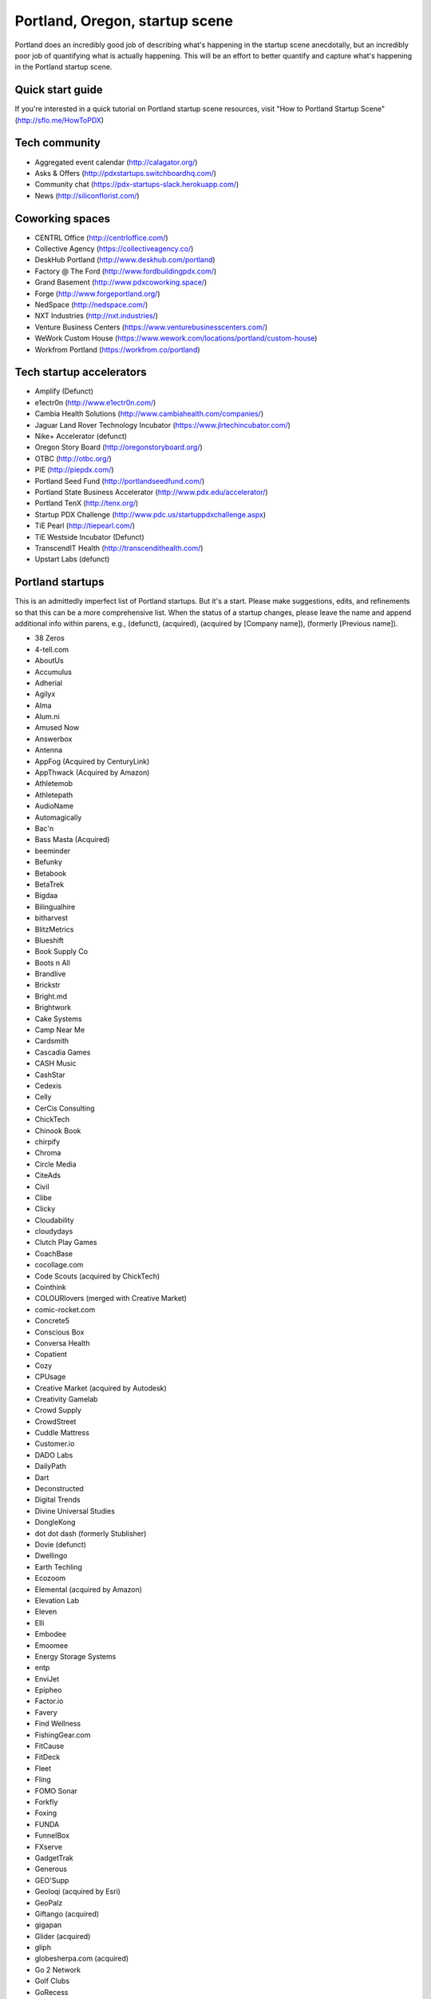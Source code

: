 Portland, Oregon, startup scene
======================

Portland does an incredibly good job of describing what's happening in the startup scene anecdotally, but an incredibly poor job of quantifying what is actually happening. This will be an effort to better quantify and capture what's happening in the Portland startup scene.

Quick start guide
----------
If you're interested in a quick tutorial on Portland startup scene resources, visit "How to Portland Startup Scene" (http://sflo.me/HowToPDX)

Tech community
----------
- Aggregated event calendar (http://calagator.org/)
- Asks & Offers (http://pdxstartups.switchboardhq.com/)
- Community chat (https://pdx-startups-slack.herokuapp.com/)
- News (http://siliconflorist.com/)

Coworking spaces
----------
- CENTRL Office (http://centrloffice.com/)
- Collective Agency (https://collectiveagency.co/)
- DeskHub Portland (http://www.deskhub.com/portland)
- Factory @ The Ford (http://www.fordbuildingpdx.com/)
- Grand Basement (http://www.pdxcoworking.space/)
- Forge (http://www.forgeportland.org/)
- NedSpace (http://nedspace.com/)
- NXT Industries (http://nxt.industries/)
- Venture Business Centers (https://www.venturebusinesscenters.com/)
- WeWork Custom House (https://www.wework.com/locations/portland/custom-house)
- Workfrom Portland (https://workfrom.co/portland)

Tech startup accelerators
----------
- Amplify (Defunct)
- e1ectr0n (http://www.e1ectr0n.com/)
- Cambia Health Solutions (http://www.cambiahealth.com/companies/)
- Jaguar Land Rover Technology Incubator (https://www.jlrtechincubator.com/)
- Nike+ Accelerator (defunct)
- Oregon Story Board (http://oregonstoryboard.org/)
- OTBC (http://otbc.org/)
- PIE (http://piepdx.com/)
- Portland Seed Fund (http://portlandseedfund.com/)
- Portland State Business Accelerator (http://www.pdx.edu/accelerator/)
- Portland TenX (http://tenx.org/)
- Startup PDX Challenge (http://www.pdc.us/startuppdxchallenge.aspx)
- TiE Pearl (http://tiepearl.com/)
- TiE Westside Incubator (Defunct)
- TranscendIT Health (http://transcendithealth.com/)
- Upstart Labs (defunct)

Portland startups
----------
This is an admittedly imperfect list of Portland startups. But it's a start. Please make suggestions, edits, and refinements so that this can be a more comprehensive list. When the status of a startup changes, please leave the name and append additional info within parens, e.g., (defunct), (acquired), (acquired by [Company name]), (formerly [Previous name]).

- 38 Zeros
- 4-tell.com
- AboutUs
- Accumulus
- Adherial
- Agilyx
- Alma
- Alum.ni
- Amused Now
- Answerbox 
- Antenna
- AppFog (Acquired by CenturyLink)
- AppThwack (Acquired by Amazon)
- Athletemob
- Athletepath  
- AudioName
- Automagically
- Bac'n
- Bass Masta (Acquired)
- beeminder
- Befunky
- Betabook
- BetaTrek
- Bigdaa
- Bilingualhire
- bitharvest
- BlitzMetrics
- Blueshift
- Book Supply Co
- Boots n All  
- Brandlive
- Brickstr
- Bright.md
- Brightwork
- Cake Systems
- Camp Near Me
- Cardsmith
- Cascadia Games
- CASH Music
- CashStar
- Cedexis
- Celly 
- CerCis Consulting
- ChickTech
- Chinook Book
- chirpify
- Chroma 
- Circle Media
- CiteAds
- Civil
- Clibe
- Clicky
- Cloudability
- cloudydays
- Clutch Play Games
- CoachBase
- cocollage.com
- Code Scouts (acquired by ChickTech)
- Cointhink
- COLOURlovers (merged with Creative Market)
- comic-rocket.com
- Concrete5
- Conscious Box
- Conversa Health
- Copatient
- Cozy
- CPUsage
- Creative Market (acquired by Autodesk)
- Creativity Gamelab
- Crowd Supply
- CrowdStreet
- Cuddle Mattress
- Customer.io
- DADO Labs
- DailyPath 
- Dart
- Deconstructed
- Digital Trends
- Divine Universal Studies
- DongleKong
- dot dot dash (formerly Stublisher)
- Dovie (defunct)
- Dwellingo
- Earth Techling
- Ecozoom
- Elemental (acquired by Amazon)
- Elevation Lab
- Eleven
- Elli
- Embodee
- Emoomee
- Energy Storage Systems
- entp
- EnviJet
- Epipheo
- Factor.io
- Favery
- Find Wellness
- FishingGear.com
- FitCause 
- FitDeck
- Fleet
- Fling
- FOMO Sonar
- Forkfly
- Foxing
- FUNDA
- FunnelBox
- FXserve
- GadgetTrak
- Generous
- GEO'Supp
- Geoloqi (acquired by Esri)
- GeoPalz
- Giftango (acquired)
- gigapan
- Glider (acquired)
- gliph  
- globesherpa.com (acquired)
- Go 2 Network
- Golf Clubs
- GoRecess
- Gradetree
- Graph Alchemist
- Grublits
- Gruntworks
- Gymbo
- Hallspot
- HealthSaaS
- Here File, File
- HighFive
- Hintme
- HiringThing
- House Happy
- Hubbub Health
- Hyperlayer
- iFlipd
- Imagars
- Imaginot
- IncitED
- Incredible
- Indie Vinos
- Infinity Softworks
- ingridsolutions.com
- Insidr
- Instrument
- IOTAS
- Iovation
- Iterasi
- Jama
- Janrain
- Jive
- JourneyGym
- JumperCut
- Kannact
- Keen
- Kickball
- Kimera
- Koffeebot
- Kokeena
- Konectab
- Kudough
- LanguageTwin
- Launcher.io
- launchside.com
- Lighthouse
- Little Bird
- Livestock Framing
- Livfly
- Local Plate
- Looptworks
- LucentPDX
- lucid energy
- Lucid Meetings
- Lucky Sort (acquired by Twitter)
- LUME
- Lumen Learning
- lumous
- Lytics
- Made
- Mailr.io
- MammothHR
- MathLeap
- Maurerville
- Measureful (acquired by Chirpify)
- menuish
- Meridian (acquired by Aruba, Aruba acquired by HP)
- MineCRM
- Minetta Brook
- Mirador Financial
- Mirror Realms
- Mitu
- MobileRQ
- mobilitus.com
- Mobspot
- Molecule Synth
- MoPix
- Mountain Machine Games
- Mozilla
- Mugasha
- Muut
- My Street Grocery
- My World News
- New Relic 
- Night & Day Studios
- Nodify
- Notion
- Nouvola
- NurseGrid
- Object Theory
- On the plates
- onthego platforms (acquired)
- Opal Labs
- OpenSesame
- OpenSourcery
- Orchestrate (acquired by CenturyLink)
- Outdoor Project
- Paasenger
- Paleo Plan (acquired)
- Panic
- Paydici
- PayRange
- Peeka
- Perceivit
- Perfect
- perka (acquired)
- Permetia Envirotech
- Physician Relocation Specialists
- Pillsy
- pivotplanet
- Planet Argon
- Platial
- Player 01
- Playmunity
- Plunk
- Poached
- Portland's Own
- Postano (acquired by TigerLogic)
- PressVI
- PrestoBox
- Price Guide
- Pulse Health
- Puppet Labs
- Rainbow Technology
- RainMaker
- RallyCause
- Rap Grid
- RecBob
- ReelDx
- Reflect
- Refresh Media
- Rera Health
- returnguru
- Revelation
- Revisu
- Rezzi
- RFPio
- Ribbn
- Ride Report
- Rigado
- RipFog (acquired by Cloudability)
- Rising Tide Innovations
- RNA Networks
- Rumblefish 
- Salemarkd
- SavorSearch
- Scoreboard Invoicing
- Scratch-it
- Scribbletone
- Second Porch (acquired by Homeaway)
- SecuriDOT
- SEED
- Selfpubd
- SendSmart
- serps.com
- Shopaddict
- ShopAddikt
- ShopIgniter (acquired)
- ShopTender (formerly blkdot)
- showkicker.com
- Showyou (acquired)
- Shurky Jurky
- Sightbox
- Simple (acquired)
- Simple Emotion
- Simplifilm
- Sketch.io
- Skyward
- sleepninja games
- Small World News
- Smart Mocha
- Snowledge
- Snowy Evening
- SocialBlend
- SpaceView
- Sphaera Solutions
- Splash
- SplashCast
- Sports Database
- Spot Metrix
- spotsi
- Sprintly
- Sprout At Work
- Squash Reports
- Staffing Robot
- Stand in
- StatDragon
- Stayhound
- Storycode
- Sublime Learning
- Subscription Tools
- SurveyMonkey
- SwellPath
- Switchboard
- Syndical
- TalentIQ
- Tally
- taplister
- Teak (formerly Carrot)
- teamhively.com
- Tellagence
- Tender
- The Brigade
- The Clymb (acquired)
- The R-Group
- TheAVproject
- Theme Dragon
- Thetus
- tindie.com (acquired)
- Tixie
- Together Underground
- Totem
- Trakt
- Trapit
- Treehouse
- Trisef Book
- Truyu
- Tubaloo
- Uncorked Studios (formerly Gorlochs)
- Uprinta
- Upstart Labs (defunct)
- Urban Airship
- Vadio
- Velocis
- VendNext
- VendScreen
- Vets First Choice
- Viddiyo
- Vizify (acquired by Yahoo!)
- VodPod
- VoicePass Technology
- VRN Jobs
- WalkerTracker
- WbSrch
- Webtrends
- WedBrilliant
- WeMakePDX
- Wikisway
- WILD 
- WILDFANG
- Womply
- Wordspreadz
- Workfrom
- WorldState
- yourbrandlivecom
- Zapproved
- Zeppidy
- Zoofaroo
- ZOOM+
- Zooza

..  _home:
